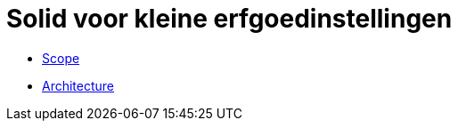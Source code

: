 = Solid voor kleine erfgoedinstellingen
ifdef::env-github,env-browser[:relfilesuffix: .adoc]
ifdef::env-github,env-browser[:relfileprefix: docs/modules/ROOT/pages/]

* xref:scope.adoc[Scope]
* xref:architecture.adoc[Architecture]
